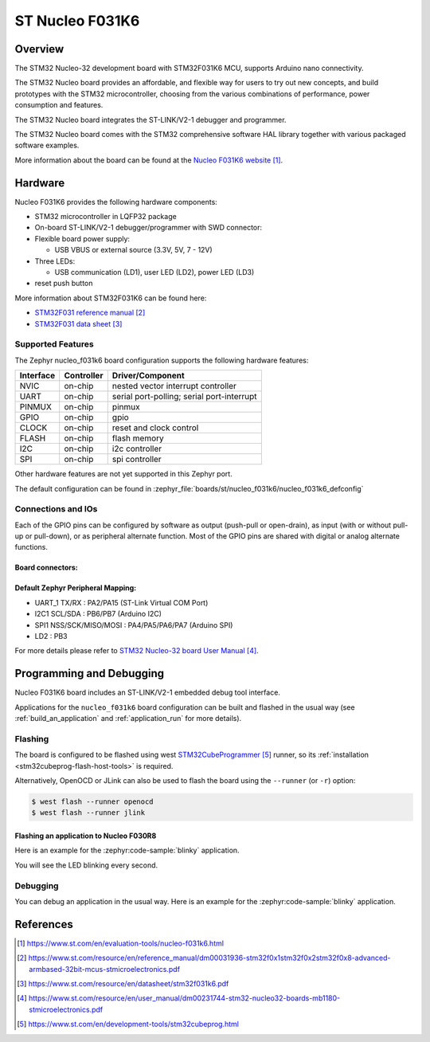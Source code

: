 .. _nucleo_f031k6_board:

ST Nucleo F031K6
################

Overview
********
The STM32 Nucleo-32 development board with STM32F031K6 MCU, supports Arduino nano connectivity.

The STM32 Nucleo board provides an affordable, and flexible way for users to try out new concepts,
and build prototypes with the STM32 microcontroller, choosing from the various
combinations of performance, power consumption and features.

The STM32 Nucleo board integrates the ST-LINK/V2-1 debugger and programmer.

The STM32 Nucleo board comes with the STM32 comprehensive software HAL library together
with various packaged software examples.

.. image:: img/nucleo_f031k6.jpg
   :align: center
   :alt: Nucleo F031k6

More information about the board can be found at the `Nucleo F031K6 website`_.

Hardware
********
Nucleo F031K6 provides the following hardware components:

- STM32 microcontroller in LQFP32 package

- On-board ST-LINK/V2-1 debugger/programmer with SWD connector:

- Flexible board power supply:

  - USB VBUS or external source (3.3V, 5V, 7 - 12V)

- Three LEDs:

  - USB communication (LD1), user LED (LD2), power LED (LD3)

- reset push button

More information about STM32F031K6 can be found here:

- `STM32F031 reference manual`_
- `STM32F031 data sheet`_

Supported Features
==================

The Zephyr nucleo_f031k6 board configuration supports the following hardware features:

+-----------+------------+-------------------------------------+
| Interface | Controller | Driver/Component                    |
+===========+============+=====================================+
| NVIC      | on-chip    | nested vector interrupt controller  |
+-----------+------------+-------------------------------------+
| UART      | on-chip    | serial port-polling;                |
|           |            | serial port-interrupt               |
+-----------+------------+-------------------------------------+
| PINMUX    | on-chip    | pinmux                              |
+-----------+------------+-------------------------------------+
| GPIO      | on-chip    | gpio                                |
+-----------+------------+-------------------------------------+
| CLOCK     | on-chip    | reset and clock control             |
+-----------+------------+-------------------------------------+
| FLASH     | on-chip    | flash memory                        |
+-----------+------------+-------------------------------------+
| I2C       | on-chip    | i2c controller                      |
+-----------+------------+-------------------------------------+
| SPI       | on-chip    | spi controller                      |
+-----------+------------+-------------------------------------+

Other hardware features are not yet supported in this Zephyr port.

The default configuration can be found in
:zephyr_file:`boards/st/nucleo_f031k6/nucleo_f031k6_defconfig`

Connections and IOs
===================

Each of the GPIO pins can be configured by software as output (push-pull or open-drain), as
input (with or without pull-up or pull-down), or as peripheral alternate function. Most of the
GPIO pins are shared with digital or analog alternate functions.

Board connectors:
-----------------
.. image:: img/nucleo_f031k6_connectors.jpg
   :align: center
   :alt: Nucleo F031K6 connectors

Default Zephyr Peripheral Mapping:
----------------------------------

- UART_1 TX/RX : PA2/PA15 (ST-Link Virtual COM Port)
- I2C1 SCL/SDA : PB6/PB7 (Arduino I2C)
- SPI1 NSS/SCK/MISO/MOSI : PA4/PA5/PA6/PA7 (Arduino SPI)
- LD2 : PB3


For more details please refer to `STM32 Nucleo-32 board User Manual`_.

Programming and Debugging
*************************

Nucleo F031K6 board includes an ST-LINK/V2-1 embedded debug tool interface.

Applications for the ``nucleo_f031k6`` board configuration can be built and
flashed in the usual way (see :ref:`build_an_application` and
:ref:`application_run` for more details).

Flashing
========

The board is configured to be flashed using west `STM32CubeProgrammer`_ runner,
so its :ref:`installation <stm32cubeprog-flash-host-tools>` is required.

Alternatively, OpenOCD or JLink can also be used to flash the board using
the ``--runner`` (or ``-r``) option:

.. code-block:: console

   $ west flash --runner openocd
   $ west flash --runner jlink

Flashing an application to Nucleo F030R8
----------------------------------------

Here is an example for the :zephyr:code-sample:`blinky` application.

.. zephyr-app-commands::
   :zephyr-app: samples/basic/blinky
   :board: nucleo_f031k6
   :goals: build flash

You will see the LED blinking every second.

Debugging
=========

You can debug an application in the usual way.  Here is an example for the
:zephyr:code-sample:`blinky` application.

.. zephyr-app-commands::
   :zephyr-app: samples/basic/blinky
   :board: nucleo_f031k6
   :maybe-skip-config:
   :goals: debug

References
**********

.. target-notes::

.. _Nucleo F031K6 website:
   https://www.st.com/en/evaluation-tools/nucleo-f031k6.html

.. _STM32F031 reference manual:
   https://www.st.com/resource/en/reference_manual/dm00031936-stm32f0x1stm32f0x2stm32f0x8-advanced-armbased-32bit-mcus-stmicroelectronics.pdf

.. _STM32F031 data sheet:
   https://www.st.com/resource/en/datasheet/stm32f031k6.pdf

.. _STM32 Nucleo-32 board User Manual:
   https://www.st.com/resource/en/user_manual/dm00231744-stm32-nucleo32-boards-mb1180-stmicroelectronics.pdf

.. _STM32CubeProgrammer:
   https://www.st.com/en/development-tools/stm32cubeprog.html
